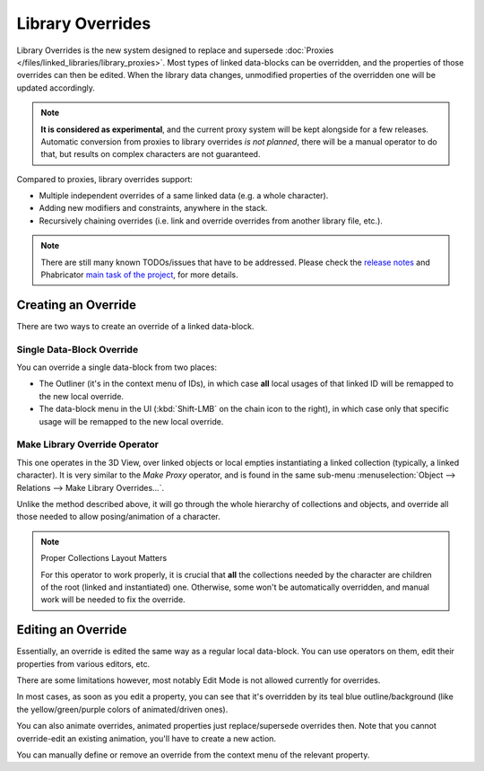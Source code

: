 
*****************
Library Overrides
*****************

Library Overrides is the new system designed to replace and
supersede :doc:`Proxies </files/linked_libraries/library_proxies>`.
Most types of linked data-blocks can be overridden, and the properties of those overrides
can then be edited. When the library data changes, unmodified properties of the overridden one
will be updated accordingly.

.. note::

   **It is considered as experimental**, and the current proxy system will be kept alongside for a few releases.
   Automatic conversion from proxies to library overrides *is not planned*,
   there will be a manual operator to do that, but results on complex characters are not guaranteed.

Compared to proxies, library overrides support:

- Multiple independent overrides of a same linked data (e.g. a whole character).
- Adding new modifiers and constraints, anywhere in the stack.
- Recursively chaining overrides (i.e. link and override overrides from another library file, etc.).

.. - Overriding many more types of data-blocks, and selectively edit some of their properties
   (e.g. materials, textures...).

.. note::

   There are still many known TODOs/issues that have to be addressed.
   Please check the `release notes <https://wiki.blender.org/wiki/Reference/Release_Notes/2.81/Library_Overrides>`__
   and Phabricator `main task of the project <https://developer.blender.org/T53500>`__, for more details.


Creating an Override
====================

There are two ways to create an override of a linked data-block.


Single Data-Block Override
--------------------------

You can override a single data-block from two places:

- The Outliner (it's in the context menu of IDs), in which case **all** local usages
  of that linked ID will be remapped to the new local override.
- The data-block menu in the UI (:kbd:`Shift-LMB` on the chain icon to the right),
  in which case only that specific usage will be remapped to the new local override.


Make Library Override Operator
------------------------------

This one operates in the 3D View, over linked objects or local empties instantiating a linked collection
(typically, a linked character). It is very similar to the *Make Proxy* operator,
and is found in the same sub-menu :menuselection:`Object --> Relations --> Make Library Overrides...`.

Unlike the method described above, it will go through the whole hierarchy of collections and objects,
and override all those needed to allow posing/animation of a character.

.. note:: Proper Collections Layout Matters

   For this operator to work properly, it is crucial that **all** the collections needed by
   the character are children of the root (linked and instantiated) one.
   Otherwise, some won't be automatically overridden, and manual work will be needed to fix the override.


Editing an Override
===================

Essentially, an override is edited the same way as a regular local data-block.
You can use operators on them, edit their properties from various editors, etc.

There are some limitations however, most notably Edit Mode is not allowed currently for overrides.

In most cases, as soon as you edit a property, you can see that it's overridden by its teal blue
outline/background (like the yellow/green/purple colors of animated/driven ones).

You can also animate overrides, animated properties just replace/supersede overrides then.
Note that you cannot override-edit an existing animation, you'll have to create a new action.

You can manually define or remove an override from the context menu of the relevant property.
